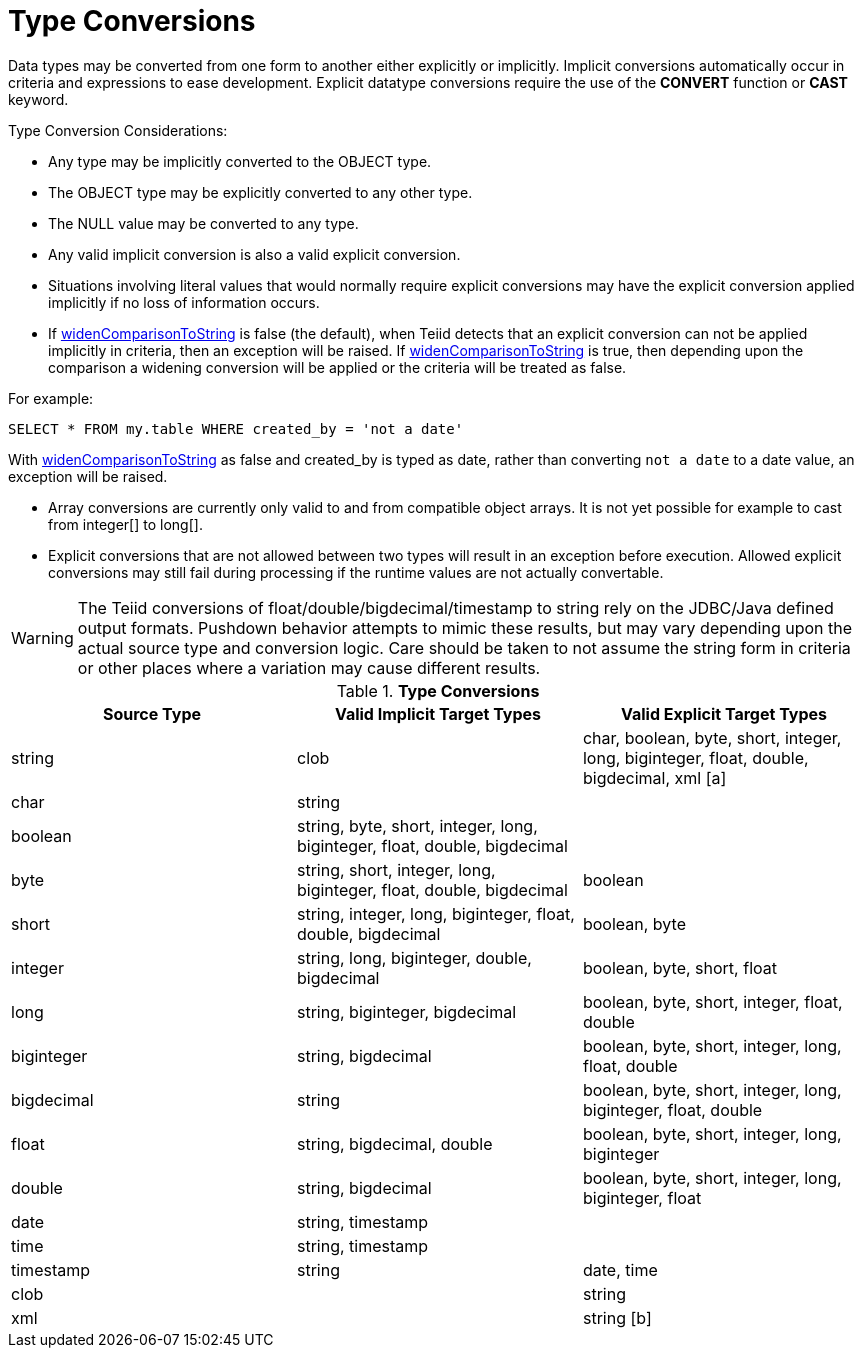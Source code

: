 
= Type Conversions

Data types may be converted from one form to another either explicitly or implicitly. Implicit conversions automatically occur in criteria and expressions to ease development. Explicit datatype conversions require the use of the *CONVERT* function or *CAST* keyword.

Type Conversion Considerations:

* Any type may be implicitly converted to the OBJECT type.
* The OBJECT type may be explicitly converted to any other type.
* The NULL value may be converted to any type.
* Any valid implicit conversion is also a valid explicit conversion.
* Situations involving literal values that would normally require explicit conversions may have the explicit conversion applied implicitly if no loss of information occurs.
* If https://docs.jboss.org/author/display/TEIID/System+Properties[widenComparisonToString] is false (the default), when Teiid detects that an explicit conversion can not be applied implicitly in criteria, then an exception will be raised. If https://docs.jboss.org/author/display/TEIID/System+Properties[widenComparisonToString] is true, then depending upon the comparison a widening conversion will be applied or the criteria will be treated as false.

For example:

[source,sql]
----
SELECT * FROM my.table WHERE created_by = 'not a date'
----

With https://docs.jboss.org/author/display/TEIID/System+Properties[widenComparisonToString] as false and created_by is typed as date, rather than converting `not a date` to a date value, an exception will be raised.

* Array conversions are currently only valid to and from compatible object arrays. It is not yet possible for example to cast from integer[] to long[].
* Explicit conversions that are not allowed between two types will result in an exception before execution. Allowed explicit conversions may still fail during processing if the runtime values are not actually convertable.

WARNING: The Teiid conversions of float/double/bigdecimal/timestamp to string rely on the JDBC/Java defined output formats. Pushdown behavior attempts to mimic these results, but may vary depending upon the actual source type and conversion logic. Care should be taken to not assume the string form in criteria or other places where a variation may cause different results.

.*Type Conversions*
|===
|Source Type |Valid Implicit Target Types |Valid Explicit Target Types

|string
|clob
|char, boolean, byte, short, integer, long, biginteger, float, double, bigdecimal, xml [a]

|char
|string
|
 
|boolean
|string, byte, short, integer, long, biginteger, float, double, bigdecimal
|
 
|byte
|string, short, integer, long, biginteger, float, double, bigdecimal
|boolean

|short
|string, integer, long, biginteger, float, double, bigdecimal
|boolean, byte

|integer
|string, long, biginteger, double, bigdecimal
|boolean, byte, short, float

|long
|string, biginteger, bigdecimal
|boolean, byte, short, integer, float, double

|biginteger
|string, bigdecimal
|boolean, byte, short, integer, long, float, double

|bigdecimal
|string
|boolean, byte, short, integer, long, biginteger, float, double

|float
|string, bigdecimal, double
|boolean, byte, short, integer, long, biginteger

|double
|string, bigdecimal
|boolean, byte, short, integer, long, biginteger, float

|date
|string, timestamp
|
 
|time
|string, timestamp
|
 
|timestamp
|string
|date, time

|clob
|
|string

|xml
|
|string [b]
|===

[a] string to xml is equivalent to XMLPARSE(DOCUMENT exp) - See also link:XML_Functions.adoc#18646259_XMLFunctions-XMLPARSE[XML Functions#XMLPARSE]
[b] xml to string is equivalent to XMLSERIALIZE(exp AS STRING) - see also link:XML_Functions.adoc#18646259_XMLFunctions-XMLSERIALIZE[XML Functions#XMLSERIALIZE]

